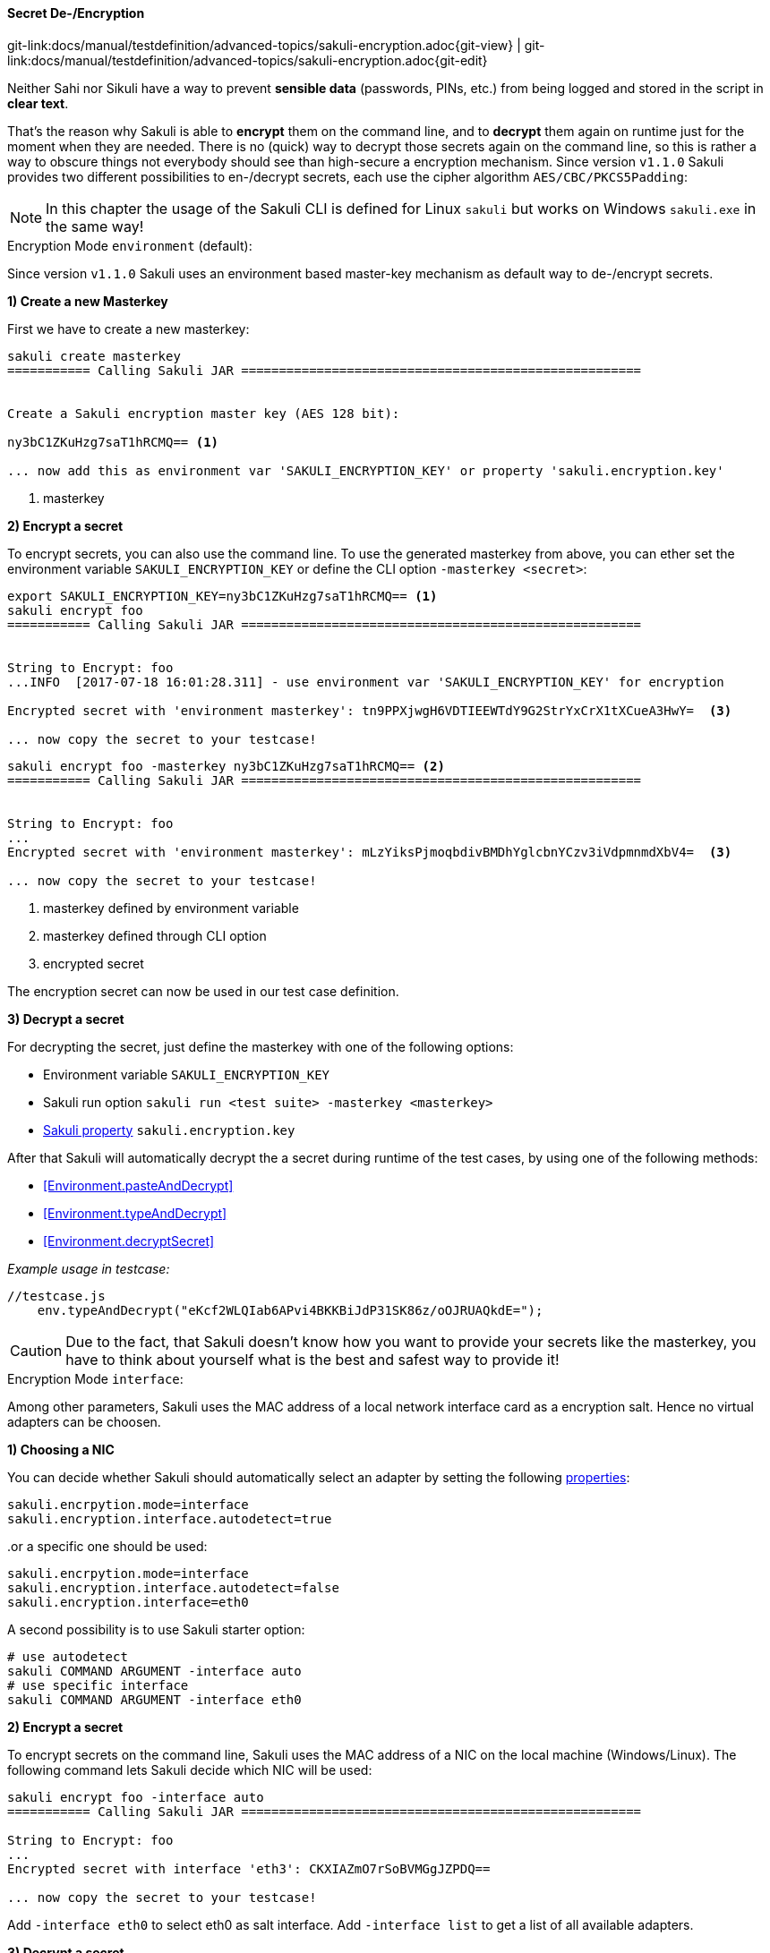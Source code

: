 
:imagesdir: ../../../images

[[encryption]]
==== Secret De-/Encryption
[#git-edit-section]
:page-path: docs/manual/testdefinition/advanced-topics/sakuli-encryption.adoc
git-link:{page-path}{git-view} | git-link:{page-path}{git-edit}

Neither Sahi nor Sikuli have a way to prevent *sensible data* (passwords, PINs, etc.) from being logged and stored in the script in *clear text*.

That's the reason why Sakuli is able to *encrypt* them on the command line, and to *decrypt* them again on runtime just for the moment when they are needed. There is no (quick) way to decrypt those secrets again on the command line, so this is rather a way to obscure things not everybody should see than high-secure a encryption mechanism. Since version `v1.1.0` Sakuli provides two different possibilities to en-/decrypt secrets, each use the cipher algorithm `AES/CBC/PKCS5Padding`:

NOTE: In this chapter the usage of the Sakuli CLI is defined for Linux `sakuli` but works on Windows `sakuli.exe` in the same way!

[[encryption-environment]]
.Encryption Mode `environment` (default):

Since version `v1.1.0` Sakuli uses an environment based master-key  mechanism as default way to de-/encrypt secrets.

*1) Create a new Masterkey*

First we have to create a new masterkey:

[source,bash]
----
sakuli create masterkey
=========== Calling Sakuli JAR =====================================================


Create a Sakuli encryption master key (AES 128 bit):

ny3bC1ZKuHzg7saT1hRCMQ== <1>

... now add this as environment var 'SAKULI_ENCRYPTION_KEY' or property 'sakuli.encryption.key'
----
<1> masterkey

*2) Encrypt a secret*

To encrypt secrets, you can also use the command line. To use the generated masterkey from above, you can ether set the environment variable `SAKULI_ENCRYPTION_KEY` or define the CLI option `-masterkey <secret>`:

[source,bash]
----
export SAKULI_ENCRYPTION_KEY=ny3bC1ZKuHzg7saT1hRCMQ== <1>
sakuli encrypt foo
=========== Calling Sakuli JAR =====================================================


String to Encrypt: foo
...INFO  [2017-07-18 16:01:28.311] - use environment var 'SAKULI_ENCRYPTION_KEY' for encryption

Encrypted secret with 'environment masterkey': tn9PPXjwgH6VDTIEEWTdY9G2StrYxCrX1tXCueA3HwY=  <3>

... now copy the secret to your testcase!
----
[source,bash]
----
sakuli encrypt foo -masterkey ny3bC1ZKuHzg7saT1hRCMQ== <2>
=========== Calling Sakuli JAR =====================================================


String to Encrypt: foo 
...
Encrypted secret with 'environment masterkey': mLzYiksPjmoqbdivBMDhYglcbnYCzv3iVdpmnmdXbV4=  <3>

... now copy the secret to your testcase!
----
<1> masterkey defined by environment variable
<2> masterkey defined through CLI option
<3> encrypted secret

The encryption secret can now be used in our test case definition.


*3) Decrypt a secret*

For decrypting the secret, just define the masterkey with one of the following options:

* Environment variable `SAKULI_ENCRYPTION_KEY`
* Sakuli run option `sakuli run <test suite> -masterkey <masterkey>`
* <<property-loading-mechanism, Sakuli property>> `sakuli.encryption.key`


After that Sakuli will automatically decrypt the a secret during runtime of the test cases, by using one of the following methods:

* <<Environment.pasteAndDecrypt>>
* <<Environment.typeAndDecrypt>>
* <<Environment.decryptSecret>>

_Example usage in testcase:_
[source, javascript]
----
//testcase.js
    env.typeAndDecrypt("eKcf2WLQIab6APvi4BKKBiJdP31SK86z/oOJRUAQkdE=");
----

CAUTION: Due to the fact, that Sakuli doesn't know how you want to provide your secrets like the masterkey, you have to think about yourself what is the best and safest way to provide it!

[[encryption-interface]]
.Encryption Mode `interface`:

Among other parameters, Sakuli uses the MAC address of a local network interface card as a encryption salt. Hence no virtual adapters can be choosen.

*1) Choosing a NIC*

You can decide whether Sakuli should automatically select an adapter by setting the following <<property-loading-mechanism,properties>>:

[source,properties]
----
sakuli.encrpytion.mode=interface
sakuli.encryption.interface.autodetect=true
----

..or a specific one should be used:

[source,properties]
----
sakuli.encrpytion.mode=interface
sakuli.encryption.interface.autodetect=false
sakuli.encryption.interface=eth0
----

A second possibility is to use Sakuli starter option:
[source,bash]
----
# use autodetect
sakuli COMMAND ARGUMENT -interface auto
# use specific interface
sakuli COMMAND ARGUMENT -interface eth0
----

*2) Encrypt a secret*

To encrypt secrets on the command line, Sakuli uses the MAC address of a NIC on the local machine (Windows/Linux). The following command lets Sakuli decide which NIC will be used:

[source,bash]
----
sakuli encrypt foo -interface auto
=========== Calling Sakuli JAR =====================================================

String to Encrypt: foo
...
Encrypted secret with interface 'eth3': CKXIAZmO7rSoBVMGgJZPDQ==

... now copy the secret to your testcase!
----

Add `-interface eth0` to select eth0 as salt interface. Add `-interface list` to get a list of all available adapters.

*3) Decrypt a secret*

To decrypt a secret define the interface encryption mode in your `sakuli.properties` or `testsuite.properties` (see <<property-loading-mechanism>>).

[source,properties]
----
sakuli.encrpytion.mode=interface
sakuli.encryption.interface.autodetect=true
----

After that Sakuli will automatically decrypt the a secret during runtime of the test cases, by using one of the following methods:

* <<Environment.pasteAndDecrypt>>
* <<Environment.typeAndDecrypt>>
* <<Environment.decryptSecret>>
